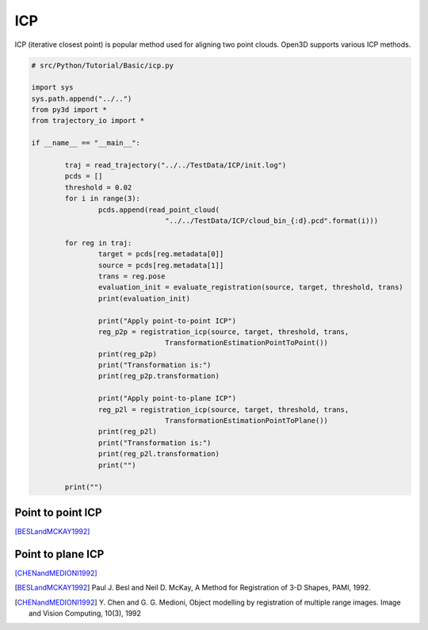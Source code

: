.. _kdtree:

ICP
-------------------------------------

ICP (iterative closest point) is popular method used for aligning two point clouds.
Open3D supports various ICP methods.

.. code-block:: python

	# src/Python/Tutorial/Basic/icp.py

	import sys
	sys.path.append("../..")
	from py3d import *
	from trajectory_io import *

	if __name__ == "__main__":

		traj = read_trajectory("../../TestData/ICP/init.log")
		pcds = []
		threshold = 0.02
		for i in range(3):
			pcds.append(read_point_cloud(
					"../../TestData/ICP/cloud_bin_{:d}.pcd".format(i)))

		for reg in traj:
			target = pcds[reg.metadata[0]]
			source = pcds[reg.metadata[1]]
			trans = reg.pose
			evaluation_init = evaluate_registration(source, target, threshold, trans)
			print(evaluation_init)

			print("Apply point-to-point ICP")
			reg_p2p = registration_icp(source, target, threshold, trans,
					TransformationEstimationPointToPoint())
			print(reg_p2p)
			print("Transformation is:")
			print(reg_p2p.transformation)

			print("Apply point-to-plane ICP")
			reg_p2l = registration_icp(source, target, threshold, trans,
					TransformationEstimationPointToPlane())
			print(reg_p2l)
			print("Transformation is:")
			print(reg_p2l.transformation)
			print("")

		print("")


.. _point_to_point_icp:

Point to point ICP
=====================================
[BESLandMCKAY1992]_



.. _point_to_plane_icp:

Point to plane ICP
=====================================
[CHENandMEDIONI1992]_


.. [BESLandMCKAY1992] Paul J. Besl and Neil D. McKay,
	A Method for Registration of 3-D Shapes, PAMI, 1992.

.. [CHENandMEDIONI1992] Y. Chen and G. G. Medioni,
 	Object modelling by registration of multiple range images.
	Image and Vision Computing, 10(3), 1992

